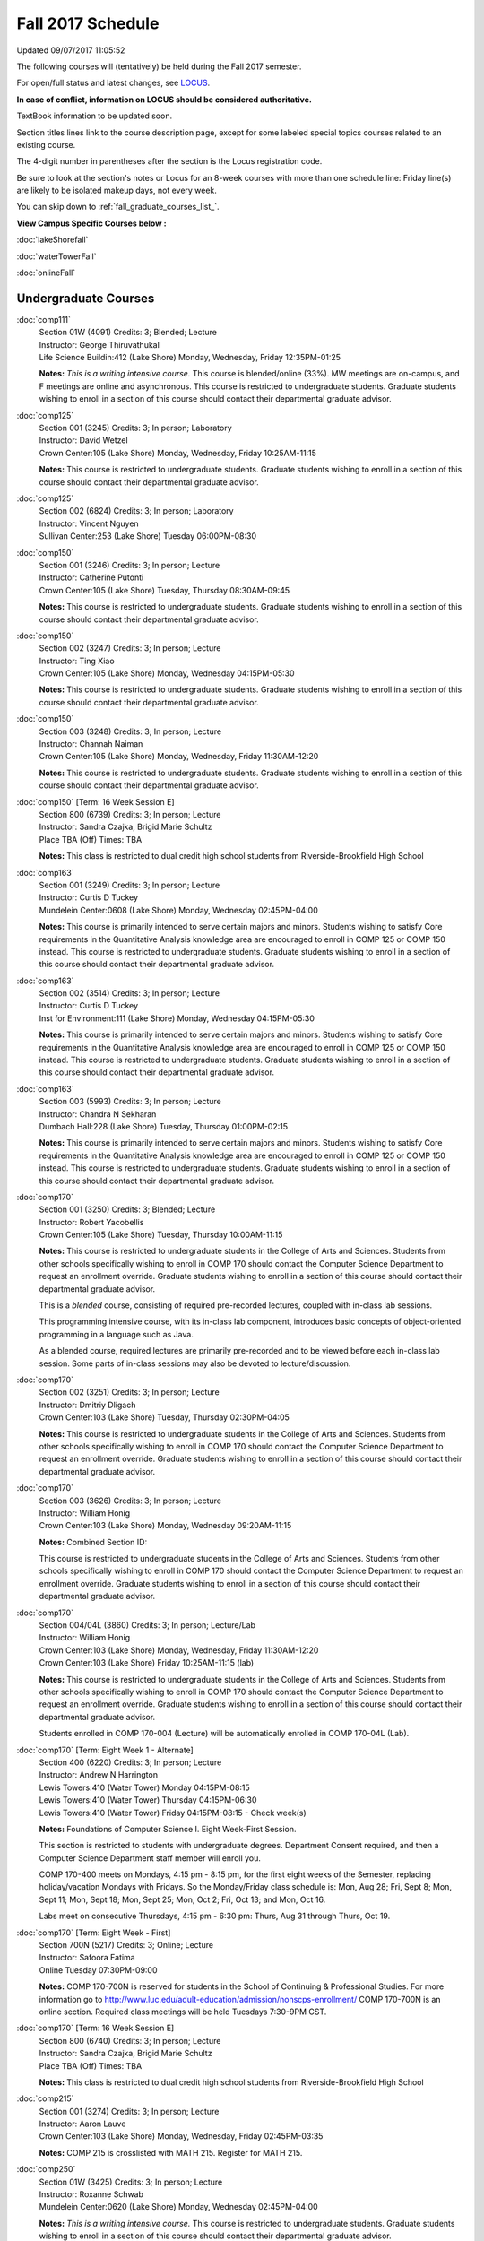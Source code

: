 
Fall 2017 Schedule 
==========================================================================
Updated 09/07/2017 11:05:52

The following courses will (tentatively) be held during the Fall 2017 semester.

For open/full status and latest changes, see
`LOCUS <http://www.luc.edu/locus>`_.

**In case of conflict, information on LOCUS should be considered authoritative.**

TextBook information to be updated soon.

Section titles lines link to the course description page,
except for some labeled special topics courses related to an existing course.

The 4-digit number in parentheses after the section is the Locus registration code.

Be sure to look at the section's notes or Locus for an 8-week courses with more than one schedule line:
Friday line(s) are likely to be isolated makeup days, not every week.


You can skip down to
:ref:`fall_graduate_courses_list_`. 

**View Campus Specific Courses below :**

:doc:`lakeShorefall`

:doc:`waterTowerFall`

:doc:`onlineFall` 



.. _Fall_undergraduate_courses_list:

Undergraduate Courses
~~~~~~~~~~~~~~~~~~~~~



:doc:`comp111` 
    | Section 01W (4091) Credits: 3; Blended; Lecture
    | Instructor: George Thiruvathukal
    | Life Science Buildin:412 (Lake Shore) Monday, Wednesday, Friday 12:35PM-01:25

    **Notes:**
    *This is a writing intensive course.*  This course is blended/online (33%).  MW meetings are on-campus, and F meetings are online and asynchronous.  This
    course is restricted to undergraduate students.  Graduate students wishing to enroll in a section of this course should contact their departmental graduate
    advisor.


:doc:`comp125` 
    | Section 001 (3245) Credits: 3; In person; Laboratory
    | Instructor: David Wetzel
    | Crown Center:105 (Lake Shore) Monday, Wednesday, Friday 10:25AM-11:15

    **Notes:**
    This course is restricted to undergraduate students.  Graduate students wishing to enroll in a section of this course should contact their departmental
    graduate advisor.


:doc:`comp125` 
    | Section 002 (6824) Credits: 3; In person; Laboratory
    | Instructor: Vincent Nguyen
    | Sullivan Center:253 (Lake Shore) Tuesday 06:00PM-08:30




:doc:`comp150` 
    | Section 001 (3246) Credits: 3; In person; Lecture
    | Instructor: Catherine Putonti
    | Crown Center:105 (Lake Shore) Tuesday, Thursday 08:30AM-09:45

    **Notes:**
    This course is restricted to undergraduate students.  Graduate students wishing to enroll in a section of this course should contact their departmental
    graduate advisor.


:doc:`comp150` 
    | Section 002 (3247) Credits: 3; In person; Lecture
    | Instructor: Ting Xiao
    | Crown Center:105 (Lake Shore) Monday, Wednesday 04:15PM-05:30

    **Notes:**
    This course is restricted to undergraduate students.  Graduate students wishing to enroll in a section of this course should contact their departmental
    graduate advisor.


:doc:`comp150` 
    | Section 003 (3248) Credits: 3; In person; Lecture
    | Instructor: Channah Naiman
    | Crown Center:105 (Lake Shore) Monday, Wednesday, Friday 11:30AM-12:20

    **Notes:**
    This course is restricted to undergraduate students.  Graduate students wishing to enroll in a section of this course should contact their departmental
    graduate advisor.


:doc:`comp150` [Term: 16 Week Session E]
    | Section 800 (6739) Credits: 3; In person; Lecture
    | Instructor: Sandra Czajka, Brigid Marie Schultz
    | Place TBA (Off) Times: TBA

    **Notes:**
    This class is restricted to dual credit high school students from Riverside-Brookfield High School


:doc:`comp163` 
    | Section 001 (3249) Credits: 3; In person; Lecture
    | Instructor: Curtis D Tuckey
    | Mundelein Center:0608 (Lake Shore) Monday, Wednesday 02:45PM-04:00

    **Notes:**
    This course is primarily intended to serve certain majors and minors.  Students wishing to satisfy Core requirements in the Quantitative Analysis knowledge
    area are encouraged to enroll in COMP 125 or COMP 150 instead.  This course is restricted to undergraduate students.  Graduate students wishing to enroll in
    a section of this course should contact their departmental graduate advisor.


:doc:`comp163` 
    | Section 002 (3514) Credits: 3; In person; Lecture
    | Instructor: Curtis D Tuckey
    | Inst for Environment:111 (Lake Shore) Monday, Wednesday 04:15PM-05:30

    **Notes:**
    This course is primarily intended to serve certain majors and minors.  Students wishing to satisfy Core requirements in the Quantitative Analysis knowledge
    area are encouraged to enroll in COMP 125 or COMP 150 instead.  This course is restricted to undergraduate students.  Graduate students wishing to enroll in
    a section of this course should contact their departmental graduate advisor.


:doc:`comp163` 
    | Section 003 (5993) Credits: 3; In person; Lecture
    | Instructor: Chandra N Sekharan
    | Dumbach Hall:228 (Lake Shore) Tuesday, Thursday 01:00PM-02:15

    **Notes:**
    This course is primarily intended to serve certain majors and minors.  Students wishing to satisfy Core requirements in the Quantitative Analysis knowledge
    area are encouraged to enroll in COMP 125 or COMP 150 instead.  This course is restricted to undergraduate students.  Graduate students wishing to enroll in
    a section of this course should contact their departmental graduate advisor.


:doc:`comp170` 
    | Section 001 (3250) Credits: 3; Blended; Lecture
    | Instructor: Robert Yacobellis
    | Crown Center:105 (Lake Shore) Tuesday, Thursday 10:00AM-11:15

    **Notes:**
    This course is restricted to undergraduate students in the College of Arts and Sciences.  Students from other schools specifically wishing to enroll in COMP
    170 should contact the Computer Science Department to request an enrollment override.  Graduate students wishing to enroll in a section of this course
    should contact their departmental graduate advisor.
    
    
    
    This is a *blended* course, consisting of required pre-recorded lectures, coupled with in-class lab sessions.
    
    
    This programming intensive course, with its in-class lab component, introduces basic concepts of object-oriented programming in a language such as Java.
    
    
    As a blended course, required lectures are primarily pre-recorded and to be viewed before each in-class lab session.  Some parts of in-class sessions may
    also be devoted to lecture/discussion.


:doc:`comp170` 
    | Section 002 (3251) Credits: 3; In person; Lecture
    | Instructor: Dmitriy Dligach
    | Crown Center:103 (Lake Shore) Tuesday, Thursday 02:30PM-04:05

    **Notes:**
    This course is restricted to undergraduate students in the College of Arts and Sciences.  Students from other schools specifically wishing to enroll in COMP
    170 should contact the Computer Science Department to request an enrollment override.  Graduate students wishing to enroll in a section of this course
    should contact their departmental graduate advisor.


:doc:`comp170` 
    | Section 003 (3626) Credits: 3; In person; Lecture
    | Instructor: William Honig
    | Crown Center:103 (Lake Shore) Monday, Wednesday 09:20AM-11:15

    **Notes:** Combined Section ID:
    
    This course is restricted to undergraduate students in the College of Arts and Sciences.  Students from other schools specifically wishing to enroll in COMP
    170 should contact the Computer Science Department to request an enrollment override.  Graduate students wishing to enroll in a section of this course
    should contact their departmental graduate advisor.


:doc:`comp170` 
    | Section 004/04L (3860) Credits: 3; In person; Lecture/Lab
    | Instructor: William Honig
    | Crown Center:103 (Lake Shore) Monday, Wednesday, Friday 11:30AM-12:20
    | Crown Center:103 (Lake Shore) Friday 10:25AM-11:15 (lab)

    **Notes:**
    This course is restricted to undergraduate students in the College of Arts and Sciences.  Students from other schools specifically wishing to enroll in COMP
    170 should contact the Computer Science Department to request an enrollment override.  Graduate students wishing to enroll in a section of this course
    should contact their departmental graduate advisor.
    
    
    
    Students enrolled in COMP 170-004 (Lecture) will be automatically enrolled in COMP 170-04L (Lab).


:doc:`comp170` [Term: Eight Week 1 - Alternate]
    | Section 400 (6220) Credits: 3; In person; Lecture
    | Instructor: Andrew N Harrington
    | Lewis Towers:410 (Water Tower) Monday 04:15PM-08:15
    | Lewis Towers:410 (Water Tower) Thursday 04:15PM-06:30
    | Lewis Towers:410 (Water Tower) Friday 04:15PM-08:15 - Check week(s)

    **Notes:**
    Foundations of Computer Science I.  Eight Week-First Session.
    
    
    
    This section is restricted to students with undergraduate degrees.  Department Consent required, and then a Computer Science Department staff member will
    enroll you.
    
    
    
    COMP 170-400 meets on Mondays, 4:15 pm - 8:15 pm, for the first eight weeks of the Semester, replacing holiday/vacation Mondays with Fridays.  So the
    Monday/Friday class schedule is: Mon, Aug 28; Fri, Sept 8; Mon, Sept 11; Mon, Sept 18; Mon, Sept 25; Mon, Oct 2; Fri, Oct 13; and Mon, Oct 16.
    
    
    Labs meet on consecutive Thursdays, 4:15 pm - 6:30 pm: Thurs, Aug 31 through Thurs, Oct 19.


:doc:`comp170` [Term: Eight Week - First]
    | Section 700N (5217) Credits: 3; Online; Lecture
    | Instructor: Safoora Fatima
    | Online Tuesday 07:30PM-09:00

    **Notes:**
    COMP 170-700N is reserved for students in the School of Continuing & Professional Studies. For more information go to
    http://www.luc.edu/adult-education/admission/nonscps-enrollment/
    COMP 170-700N is an online section. Required class meetings will be held Tuesdays 7:30-9PM CST.


:doc:`comp170` [Term: 16 Week Session E]
    | Section 800 (6740) Credits: 3; In person; Lecture
    | Instructor: Sandra Czajka, Brigid Marie Schultz
    | Place TBA (Off) Times: TBA

    **Notes:**
    This class is restricted to dual credit high school students from Riverside-Brookfield High School


:doc:`comp215` 
    | Section 001 (3274) Credits: 3; In person; Lecture
    | Instructor: Aaron Lauve
    | Crown Center:103 (Lake Shore) Monday, Wednesday, Friday 02:45PM-03:35

    **Notes:**
    COMP 215 is crosslisted with MATH 215. Register for MATH 215.


:doc:`comp250` 
    | Section 01W (3425) Credits: 3; In person; Lecture
    | Instructor: Roxanne Schwab
    | Mundelein Center:0620 (Lake Shore) Monday, Wednesday 02:45PM-04:00

    **Notes:**
    *This is a writing intensive course.*  This course is restricted to undergraduate students.  Graduate students wishing to enroll in a section of this course
    should contact their departmental graduate advisor.


:doc:`comp251` 
    | Section 001 (3361) Credits: 3; In person; Lecture
    | Instructor: Guy Bevente
    | Crown Center:140 (Lake Shore) Monday 07:00PM-09:30

    **Notes:**
    This course is restricted to undergraduate students.  Graduate students wishing to enroll in a section of this course should contact their departmental
    graduate advisor.


:doc:`comp251` [Term: Eight Week - Second]
    | Section 700N (5222) Credits: 3; Online; Lecture
    | Instructor: Safoora Fatima
    | Online Tuesday 07:30PM-09:00

    **Notes:**
    COMP 251-700N is reserved for students in the School of Continuing & Professional Studies. For more information go to
    http://www.luc.edu/adult-education/admission/nonscps-enrollment/
    COMP 251-700N is an online section. Required synchronous sessions will be held Tuesdays 7:30-9PM CST


:doc:`comp264` 
    | Section 001 (3627) Credits: 3; In person; Lecture
    | Instructor: Ronald I Greenberg
    | Cuneo Hall:003 (Lake Shore) Monday, Wednesday, Friday 09:20AM-10:10

    **Notes:**
    This course is restricted to undergraduate students.  Graduate students wishing to enroll in a section of this course should contact their departmental
    graduate advisor.


:doc:`comp271` 
    | Section 001 (3252) Credits: 3; In person; Lecture
    | Instructor: Mark Albert
    | Cuneo Hall:203 (Lake Shore) Tuesday, Thursday 02:30PM-04:05

    **Notes:**
    This course is restricted to undergraduate students.  Graduate students wishing to enroll in a section of this course should contact their departmental
    graduate advisor.


:doc:`comp271` 
    | Section 002/02L (3628) Credits: 3; Blended; Lecture/Lab
    | Instructor: Konstantin Laufer
    | Crown Center:103 (Lake Shore) Monday, Wednesday, Friday 08:15AM-09:05
    | Crown Center:103 (Lake Shore) Friday 09:20AM-10:10 (lab)

    **Notes:**
    This course is restricted to undergraduate students.  Graduate students wishing to enroll in a section of this course should contact their departmental
    graduate advisor.
    
    
    
    Students enrolled in COMP 271-002 (Lecture) will be automatically enrolled in COMP 271-02L (Lab).
    
    
    
    * This is a blended course.  More details will be forthcoming. *


:doc:`comp271` [Term: Eight Week - Second]
    | Section 400 (6107) Credits: 3; In person; Lecture
    | Instructor: Peter L Dordal
    | Lewis Towers:410 (Water Tower) Monday 04:15PM-08:15
    | Lewis Towers:410 (Water Tower) Thursday 04:15PM-06:30

    **Notes:**
    Foundations of Computer Science II.  Eight Week-Second Session.
    
    
    
    This section is restricted to students with undergraduate degrees.  Department Consent required, and then a Computer Science Department staff member will
    enroll you.


:doc:`comp305` 
    | Section 001 (5994) Credits: 3; Online; Lecture
    | Instructor: Marius Sorin Ciobanu
    | Online Times: TBA

    **Notes:**
    This is an online, synchronous class.  Synchronous meeting time:  Thursday, 2:30 pm - 4:00 pm.  Combined with COMP 488-305.


:doc:`comp313` 
    | Section 001 (3740) Credits: 3; In person; Lecture
    | Instructor: Robert Yacobellis
    | Mundelein Center:0519 (Lake Shore) Tuesday, Thursday 01:00PM-02:15

    **Notes:**
    This course is restricted to undergraduate students.  Graduate students wishing to enroll in a section of this course should contact their departmental
    graduate advisor.


COMP 314  (Description: :doc:`comp314-315`)
    | Section 001 (4950) Credits: 1; In person; Seminar
    | Instructor: Andrew N Harrington
    | Place TBA (Lake Shore) Times: TBA

    **Notes:**
    Organizational meeting: Tuesday, August 29th, 4:15 pm - 5:00 pm, at the Lake Shore Campus, to arrange upcoming practice times and place.  Contact Dr. Andrew
    Harrington (aharrin@luc.edu) beforehand if you cannot attend, or if you have any questions.


COMP 315  (Description: :doc:`comp314-315`)
    | Section 001 (4803) Credits: 2; In person; Seminar
    | Instructor: Andrew N Harrington
    | Place TBA (Lake Shore) Times: TBA

    **Notes:**
    Organizational meeting: Tuesday, August 29th, 4:15 pm - 5:00 pm, at the Lake Shore Campus, to arrange upcoming practice times and place.  Contact Dr. Andrew
    Harrington (aharrin@luc.edu) beforehand if you cannot attend, or if you have any questions.


:doc:`comp317` 
    | Section 001 (3254) Credits: 3; Online; Lecture
    | Instructor: Matthew Paul Butcher
    | Online Times: TBA

    **Notes:**
    This is an online, asynchronous class.  All lectures will be pre-recorded.  Students are asked to attend smaller-group online interactive discussions at
    regular intervals during the semester, with possible times chosen to fit different groups' schedules.
    
    
    This course is restricted to undergraduate students.  Graduate students wishing to enroll in a section of this course should contact their departmental
    graduate advisor.


:doc:`comp322` 
    | Section 001 (4804) Credits: 3; In person; Lecture
    | Instructor: Nicholas J Hayward
    | Cuneo Hall:117 (Lake Shore) Friday 02:45PM-05:15

    **Notes:**
    Combined with COMP 422-001


:doc:`comp324` 
    | Section 001 (4820) Credits: 3; In person; Lecture
    | Instructor: Nicholas J Hayward
    | Corboy Law Center:L08 (Water Tower) Monday 04:15PM-06:45

    **Notes:**
    Combined with COMP 424-001


:doc:`comp330` 
    | Section 001 (6005) Credits: 3; Blended; Lecture
    | Instructor: George Thiruvathukal
    | Crown Center:105 (Lake Shore) Monday, Wednesday, Friday 01:40PM-02:30

    **Notes:**
    This is a blended class.  More details will be forthcoming.


:doc:`comp331` 
    | Section 001 (5846) Credits: 3; In person; Lecture
    | Instructor: Aaron Greicius
    | Dumbach Hall:234 (Lake Shore) Monday, Wednesday, Friday 10:25AM-11:15

    **Notes:**
    COMP 331 is cross listed with MATH 331. Please register for MATH 331.


:doc:`comp333` 
    | Section 001 (4827) Credits: 3; In person; Lecture
    | Instructor: Berhane Zewdie
    | Corboy Law Center:L09 (Water Tower) Tuesday 07:00PM-09:30

    **Notes:**
    Combined with COMP 433-001


:doc:`comp336` 
    | Section 001 (4821) Credits: 3; In person; Lecture
    | Instructor: Nicholas J Hayward
    | Corboy Law Center:L08 (Water Tower) Wednesday 04:15PM-06:45

    **Notes:**
    Combined with COMP 436-001


:doc:`comp343` 
    | Section 001 (4823) Credits: 3; In person; Lecture
    | Instructor: Peter L Dordal
    | Corboy Law Center:L08 (Water Tower) Tuesday 04:15PM-06:45

    **Notes:**
    Combined with COMP 443-001


:doc:`comp343` 
    | Section 002 (4826) Credits: 3; Online; Lecture
    | Instructor: Peter L Dordal
    | Online Times: TBA
    | Online Tuesday 02:00PM-03:30

    **Notes:**
    This is an online class that includes synchronous and asynchronous interaction among students and Instructor.  Synchronous discussion sessions will be held
    Mondays and Tuesdays at 2:30 pm, and may vary in length from 30 minutes to one hour.  Participation in synchronous sessions is strongly recommended.
    Combined with COMP 443-002.


:doc:`comp346` 
    | Section 001 (6006) Credits: 3; Blended; Lecture
    | Instructor: Leo Irakliotis
    | Corboy Law Center:0302 (Water Tower) Wednesday 07:00PM-09:30

    **Notes:**
    This is a blended class.  More details will be forthcoming.
    
    
    
    Combined with COMP 446-001.


:doc:`comp347` 
    | Section 001 (4830) Credits: 3; In person; Lecture
    | Instructor: Corby Schmitz
    | Corboy Law Center:0303 (Water Tower) Friday 05:45PM-08:15

    **Notes:**
    Combined with COMP 447-001


:doc:`comp347` 
    | Section 002 (4831) Credits: 3; Online; Lecture
    | Instructor: Corby Schmitz
    | Online Times: TBA

    **Notes:**
    This is an online class.  The classroom session will be broadcast live on Friday evenings via AdobeConnect, allowing online student interaction.  Sessions
    will also be recorded and made available.  Students may participate synchronously or asynchronously at their discretion.  Combined with COMP 447-002.


:doc:`comp363` 
    | Section 001 (3264) Credits: 3; In person; Lecture
    | Instructor: Chandra N Sekharan
    | Mundelein Center:0303 (Lake Shore) Tuesday, Thursday 11:30AM-12:45

    **Notes:**
    This course is restricted to undergraduate students.  Graduate students wishing to enroll in a section of this course should contact their departmental
    graduate advisor.


:doc:`comp364` 
    | Section 001 (4832) Credits: 3; Online; Lecture
    | Instructor: Christopher Stone
    | Online Wednesday 07:00PM-09:30

    **Notes:**
    This is an online, synchronous class.  Synchronous meeting time: Wednesday, 7:00 pm - 9:30 pm.  Combined with COMP 464-001.


:doc:`comp374` 
    | Section 001 (4834) Credits: 3; In person; Lecture
    | Instructor: Sarah Kaylor
    | Cuneo Hall:312 (Lake Shore) Thursday 07:00PM-09:30

    **Notes:**
    Combined with COMP 410-001


:doc:`comp377` 
    | Section 001 (6007) Credits: 3; In person; Lecture
    | Instructor: Conrad Weisert
    | Corboy Law Center:0302 (Water Tower) Monday 07:00PM-09:30

    **Notes:**
    Combined with COMP 477-001


:doc:`comp379` 
    | Section 001 (4835) Credits: 3; In person; Lecture
    | Instructor: Dmitriy Dligach
    | Mundelein Center:0415 (Lake Shore) Tuesday, Thursday 08:30AM-09:45

    **Notes:**
    Combined with COMP 488-379


:doc:`comp381` 
    | Section 001 (4101) Credits: 3; In person; Lecture
    | Instructor: Heather E. Wheeler
    | Crown Center:105 (Lake Shore) Monday, Wednesday 02:45PM-04:00

    **Notes:**
    COMP 381-002 is combined with BIOL 388-001.  Register for BIOL 388-001 (2013).  Also, combined with COMP 488-381 and BIOL 488-001.


:doc:`comp386` 
    | Section 001 (6008) Credits: 3; In person; Lecture
    | Instructor: Mark Albert
    | Mundelein Center:0519 (Lake Shore) Tuesday, Thursday 10:00AM-11:15

    **Notes:**
    Combined with COMP 488-386



COMP 388 Topic: DevOps: MethodsToolsPractices 
    | Section 001 (6009) Credits: 3; In person; Lecture
    | Instructor: Maria Del Carmen Saenz
    | Corboy Law Center:0201 (Water Tower) Friday 05:45PM-08:15


    **Notes:**
    DevOps: Methods, Tools & Practices
    
    
    Prerequisite: COMP 271
    
    
    
    This course is an introduction on how to think and work as a DevOps Engineer. DevOps takes its name from Development (Software Engineering) and Operations
    (IT Systems/Operations Management), with the addition of a Quality Assurance dimension. In the course students will develop a product, test and analyze
    their code, package, deploy, and monitor the systems their code runs on. Learning about the systems that code will be running on and minimizing any risk
    factors during the deployment and upgrading process is critical in order to keep any business up and running. Knowing the whole pipeline from engineering to
    deployment and maintenance will give any student an edge a broader picture of how new industries work.



COMP 388 Topic: Data Visualization and Explor 
    | Section 307 (6565) Credits: 3; In person; Lecture
    | Instructor: Channah Naiman
    | Cuneo Hall:117 (Lake Shore) Monday 02:45PM-05:15
    | Description similar to: :doc:`comp307`

    **Notes:**
    Data Visualization and Exploration
    
    
    
    Prerequisite: COMP 271 or instructor permission
    
    
    
    An introduction to Data Visualization theory and the techniques used for effective exploration and communication of data. Lab applications to business,
    science and public policy datasets, using a variety of data visualization tools.
    
    
    Combined with COMP 488-307



COMP 388 Topic: RapidAppDevMethodology(.NET) 
    | Section 325 (6010) Credits: 3; Hybrid; Lecture
    | Instructor: Karim Kabani
    | Sullivan Center:253 (Lake Shore) Saturday 10:00AM-12:30
    | Description similar to: :doc:`comp325`

    **Notes:**
    Rapid App Dev Methodology (.NET)
    
    
    
    Prerequisite: COMP 251 OR 271
    
    
    
    This course is offered in a hybrid format.  Class will meet on campus during the first and last sessions, with the remaining sessions to be held online.
    The online sessions will be synchronous (Saturday, 10:00 am to 12:30 pm).  Details on schedule and format of the online sessions will be provided as part of
    the course syllabus at the beginning of the term.
    
    
    
    Combined with COMP 488-325


:doc:`comp390` 
    | Section 01E (3742) Credits: 3; Online; Lecture
    | Instructor: Ronald I Greenberg
    | Online Times: TBA

    **Notes:**
    Broadening Participation in STEM (Computing, Mathematics, and Science).
    
    
    This class is online and fully asynchronous, but students must complete service learning activities in-person at a site of their choosing to be approved by
    the instructor in accord with the course design.
    
    
    
    This class satisfies the Engaged Learning requirement in the Service Learning category.


:doc:`comp391` 
    | Section 01E (2173) Credits: 1 - 6; In person; Field Studies
    | Instructor: Ronald I Greenberg, Robert Yacobellis
    | Place TBA (Lake Shore) Times: TBA

    **Notes:**
    This class satisfies the Engaged Learning requirement in the Internship category.  Department Consent is required, and then a Computer Science Department
    staff member will enroll you.


:doc:`comp391` 
    | Section 02E (6120) Credits: 1 - 6; Online; Field Studies
    | Instructor: Ronald I Greenberg, Robert Yacobellis
    | Online Times: TBA

    **Notes:**
    This is an online class.  This class satisfies the Engaged Learning requirement in the Internship category.  Department Consent is required, and then a
    Computer Science Department staff member will enroll you.


:doc:`comp392` 
    | Section 01E (6018) Credits: 3; In person; Lecture
    | Instructor: Michael Bradley Burns
    | Crown Center:103 (Lake Shore) Tuesday, Thursday 08:30AM-09:45

    **Notes:** Combined Section ID:
    
    This class satisfies the Engaged Learning requirement in the Undergraduate Research category.
    Instructor Consent Required.
    
    
    
    Combined with COMP 488-384 and BIOL 392-001.


:doc:`comp398` 1-6 credits
    You cannot register
    yourself for an independent study course!
    You must find a faculty member who
    agrees to supervisor the work that you outline and schedule together.  This
    *supervisor arranges to get you registered*.  Possible supervisors are: full-time department faculty


:doc:`comp399` 
    | Section 001 (6012) Credits: 1; In person; Lecture
    | Instructor: Mark Albert
    | Dumbach Hall:234 (Lake Shore) Thursday 04:15PM-05:30





.. _Fall_graduate_courses_list_:

Graduate Courses
~~~~~~~~~~~~~~~~~~~~~



:doc:`comp410` 
    | Section 001 (4837) Credits: 3; In person; Lecture
    | Instructor: Sarah Kaylor
    | Cuneo Hall:312 (Lake Shore) Thursday 07:00PM-09:30

    **Notes:**
    Combined with COMP 374-001


:doc:`comp413` 
    | Section 001 (3741) Credits: 3; In person; Lecture
    | Instructor: Robert Yacobellis
    | Dumbach Hall:123 (Lake Shore) Thursday 04:15PM-06:45




:doc:`comp417` 
    | Section 001 (3255) Credits: 3; In person; Lecture
    | Instructor: Roxanne Schwab
    | Mundelein Center:0303 (Lake Shore) Wednesday 04:15PM-06:45




:doc:`comp422` 
    | Section 001 (4843) Credits: 3; In person; Lecture
    | Instructor: Nicholas J Hayward
    | Cuneo Hall:117 (Lake Shore) Friday 02:45PM-05:15

    **Notes:**
    Combined with COMP 322-001


:doc:`comp424` 
    | Section 001 (4844) Credits: 3; In person; Lecture
    | Instructor: Nicholas J Hayward
    | Corboy Law Center:L08 (Water Tower) Monday 04:15PM-06:45

    **Notes:**
    Combined with COMP 324-001


:doc:`comp431` 
    | Section 001 (5847) Credits: 3; In person; Lecture
    | Instructor: Aaron Greicius
    | Dumbach Hall:234 (Lake Shore) Monday, Wednesday, Friday 10:25AM-11:15

    **Notes:**
    COMP 431 is cross listed with MATH 431. Please register for MATH 431.


:doc:`comp433` 
    | Section 001 (4845) Credits: 3; In person; Lecture
    | Instructor: Berhane Zewdie
    | Corboy Law Center:L09 (Water Tower) Tuesday 07:00PM-09:30

    **Notes:**
    Combined with COMP 344-001


:doc:`comp436` 
    | Section 001 (4846) Credits: 3; In person; Lecture
    | Instructor: Nicholas J Hayward
    | Corboy Law Center:L08 (Water Tower) Wednesday 04:15PM-06:45

    **Notes:**
    Prerequisite for students in the MA in Digital Humanities program: DIGH 402 taken in spring 2016 or previously, or COMP 271.
    Combined with COMP 336-001


:doc:`comp443` 
    | Section 001 (4847) Credits: 3; In person; Lecture
    | Instructor: Peter L Dordal
    | Corboy Law Center:L08 (Water Tower) Tuesday 04:15PM-06:45

    **Notes:**
    Combined with COMP 343-001


:doc:`comp443` 
    | Section 002 (4848) Credits: 3; Online; Lecture
    | Instructor: Peter L Dordal
    | Online Times: TBA
    | Online Tuesday 02:00PM-03:30

    **Notes:**
    This is an online class that includes synchronous and asynchronous interaction among students and Instructor.  Synchronous discussion sessions will be held
    Mondays and Tuesdays at 2:30 pm, and may vary in length from 30 minutes to one hour.  Participation in synchronous sessions is strongly recommended.
    Combined with COMP 343-002.


:doc:`comp446` 
    | Section 001 (6064) Credits: 3; Blended; Lecture
    | Instructor: Leo Irakliotis
    | Corboy Law Center:0302 (Water Tower) Wednesday 07:00PM-09:30

    **Notes:**
    This is a blended class.  More details will be forthcoming.
    
    
    
    Combined with COMP 346-001.


:doc:`comp447` 
    | Section 001 (4849) Credits: 3; In person; Lecture
    | Instructor: Corby Schmitz
    | Corboy Law Center:0303 (Water Tower) Friday 05:45PM-08:15

    **Notes:**
    Combined with COMP 347-001


:doc:`comp447` 
    | Section 002 (4850) Credits: 3; Online; Lecture
    | Instructor: Corby Schmitz
    | Online Times: TBA

    **Notes:**
    This is an online class.  The classroom session will be broadcast live on Friday evenings via AdobeConnect, allowing online student interaction.  Sessions
    will also be recorded and made available.  Students may participate synchronously or asynchronously at their discretion.  Combined with COMP 347-002.


:doc:`comp453` 
    | Section 001 (3267) Credits: 3; In person; Lecture
    | Instructor: Channah Naiman
    | School of Communicat:014 (Water Tower) Tuesday 04:15PM-06:45

    **Notes:**
    This section of COMP 453 will cover advanced concepts in database access and programming, including SQL, using MySQL and PHP for the project.
    
    
    Outcome: Students will learn application development using the latest software tools.  Students will also learn techniques for web based data retrieval and
    manipulation.


:doc:`comp464` 
    | Section 001 (4852) Credits: 3; Online; Lecture
    | Instructor: Christopher Stone
    | Online Wednesday 07:00PM-09:30

    **Notes:**
    This is an online, synchronous class.  Synchronous meeting time: Wednesday, 7:00 pm - 9:30 pm.  Combined with COMP 364-001.


:doc:`comp477` 
    | Section 001 (6065) Credits: 3; In person; Lecture
    | Instructor: Conrad Weisert
    | Corboy Law Center:0302 (Water Tower) Monday 07:00PM-09:30

    **Notes:**
    Combined with COMP 377-001



COMP 488 Topic: DevOps: MethodsToolsPractices 
    | Section 001 (6066) Credits: 3; In person; Lecture
    | Instructor: Maria Del Carmen Saenz
    | Corboy Law Center:0201 (Water Tower) Friday 05:45PM-08:15


    **Notes:**
    DevOps: Methods, Tools & Practices
    
    
    Prerequisite: COMP 271
    
    
    
    This course is an introduction on how to think and work as a DevOps Engineer. DevOps takes its name from Development (Software Engineering) and Operations
    (IT Systems/Operations Management), with the addition of a Quality Assurance dimension. In the course students will develop a product, test and analyze
    their code, package, deploy, and monitor the systems their code runs on. Learning about the systems that code will be running on and minimizing any risk
    factors during the deployment and upgrading process is critical in order to keep any business up and running. Knowing the whole pipeline from engineering to
    deployment and maintenance will give any student an edge a broader picture of how new industries work.



COMP 488 Topic: Database Administration 
    | Section 305 (6067) Credits: 3; Online; Lecture
    | Instructor: Marius Sorin Ciobanu
    | Online Times: TBA
    | Description similar to: :doc:`comp305`

    **Notes:**
    Database Administration
    
    
    
    Prerequisite: COMP 251 OR 271
    
    
    
    This is an online, synchronous class.  Synchronous meeting time:  Thursday, 2:30 pm - 4:00 pm.  Combined with COMP 305-001.
    
    
    Businesses and scientific institutions have started using commercial grade database servers increasingly. Hence it has become important to install,
    configure, and manage the servers in an efficient manner to increase productivity. A number of tasks involved in maintaining a database server is quite
    different from say administering a computer system or a network. Deeper knowledge of the storage aspects of the server and how different server processes
    work are needed for successful administration of the server. Typically, the database administrator cares for security of data, backup and recovery, and



COMP 488 Topic: Data Visualization & Explor 
    | Section 307 (6569) Credits: 3; In person; Lecture
    | Instructor: Channah Naiman
    | Cuneo Hall:117 (Lake Shore) Monday 02:45PM-05:15
    | Description similar to: :doc:`comp307`

    **Notes:**
    Data Visualization and Exploration
    
    
    
    Prerequisite: COMP 271 or instructor permission
    
    
    
    An introduction to Data Visualization theory and the techniques used for effective exploration and communication of data. Lab applications to business,
    science and public policy datasets, using a variety of data visualization tools.
    
    
    Combined with COMP 388-307



COMP 488 Topic: RapidAppl Dev Metholodgy(.NET) 
    | Section 325 (6068) Credits: 3; Hybrid; Lecture
    | Instructor: Karim Kabani
    | Sullivan Center:253 (Lake Shore) Saturday 10:00AM-12:30
    | Description similar to: :doc:`comp325`

    **Notes:**
    Rapid App Dev Methodology (.NET)
    
    
    
    Prerequisite: COMP 251 OR 271
    
    
    
    This course is offered in a hybrid format.  Class will meet on campus during the first and last sessions, with the remaining sessions to be held online.
    The online sessions will be synchronous (Saturday, 10:00 am to 12:30 pm).  Details on schedule and format of the online sessions will be provided as part of
    the course syllabus at the beginning of the term.
    
    
    
    Combined with COMP 388-325.



COMP 488 Topic: Machine Learning 
    | Section 379 (6069) Credits: 3; In person; Lecture
    | Instructor: Dmitriy Dligach
    | Mundelein Center:0415 (Lake Shore) Tuesday, Thursday 08:30AM-09:45
    | Description similar to: :doc:`comp379`

    **Notes:**
    Machine Learning
    
    
    
    Prerequisite: COMP 271
    
    
    
    Machine learning is the process of making predictions and decisions from data without being explicitly programmed. Topics include a variety of supervised
    learning methods. Ensemble approaches are used to combine independent models efficiently. Unsupervised and semi-supervised methods demonstrate the power of
    learning from data without an explicit training goal.
    
    
    
    Combined with COMP 379-001



COMP 488 Topic: Bioinformatics 
    | Section 381 (4856) Credits: 3; In person; Lecture
    | Instructor: Heather E. Wheeler
    | Crown Center:105 (Lake Shore) Monday, Wednesday 02:45PM-04:00
    | Description similar to: :doc:`comp381`

    **Notes:**
    Bioinformatics
    
    
    
    Students will engage in the applications of computer-based tools and database searching to better understand DNA and protein structure, function, and
    evolution. Students will be able to apply their understanding of genetic and evolutionary processes to the appropriate use of computer software and
    manipulation of large databases to accurately predict structural, informational, functional, and evolutionary characteristics of DNA and protein sequences.
    
    
    Combined with COMP 381-002, BIOL 388-001, and BIOL 488-001



COMP 488 Topic: Computational Neurosci 
    | Section 386 (6070) Credits: 3; In person; Lecture
    | Instructor: Mark Albert
    | Mundelein Center:0519 (Lake Shore) Tuesday, Thursday 10:00AM-11:15
    | Description similar to: :doc:`comp386`

    **Notes:**
    Computational Neuroscience
    
    
    
    Prerequisite: COMP 150 OR 170
    
    
    
    Introduces computational methods to understand neural processing in the brain. Levels of representation from low-level, temporally precise neural circuits
    to systems-level rate-encoded models, to information-theoretic approaches. Emphasis on sensory systems, primarily vision and audition, most readily
    demonstrating the need for such computational techniques.
    
    
    
    Combined with COMP 386-001



COMP 488 Topic: Metagenomics 
    | Section 392 (6019) Credits: 1 - 3; In person; Lecture
    | Instructor: Michael Bradley Burns
    | Crown Center:103 (Lake Shore) Tuesday, Thursday 08:30AM-09:45
    | Description similar to: :doc:`comp392`

    **Notes:**
    Metagenomics
    
    
    
    Prerequisite: Instructor Consent
    
    
    
    Exploration of next-generation sequencing technologies for assessing microbial diversity in ecological niches. Students will gain hands-on experience with
    metagenomic methodologies while working in an interdisciplinary, collaborative setting.
    
    
    Combined with COMP 384-001 and BIOL 392-001


:doc:`comp490` 1-6 credits
    You cannot register
    yourself for an independent study course!
    You must find a faculty member who
    agrees to supervisor the work that you outline and schedule together.  This
    *supervisor arranges to get you registered*.  Possible supervisors are: full-time department faculty


:doc:`comp499` 
    | Section 001 (2182) Credits: 1 - 6; In person; Independent Study
    | Instructor: Andrew N Harrington, Channah Naiman
    | Place TBA (Water Tower) Times: TBA

    **Notes:**
    This course involves an internship experience.  Department Consent required, and then a Computer Science Department staff member will enroll you.


:doc:`comp499` 
    | Section 002 (6121) Credits: 1 - 6; Online; Independent Study
    | Instructor: Andrew N Harrington, Channah Naiman
    | Online Times: TBA

    **Notes:**
    This is an online class.  This course involves an internship experience.  Department Consent required, and then a Computer Science Department staff member
    will enroll you.


:doc:`comp605` 
    | Section 001 (3077) Credits: 0; In person; FTC-Supervision
    | Instructor: Andrew N Harrington, Channah Naiman
    | Place TBA (Water Tower) Times: TBA

    **Notes:**
    Department Consent required, and then a Computer Science Department staff member will enroll you.
